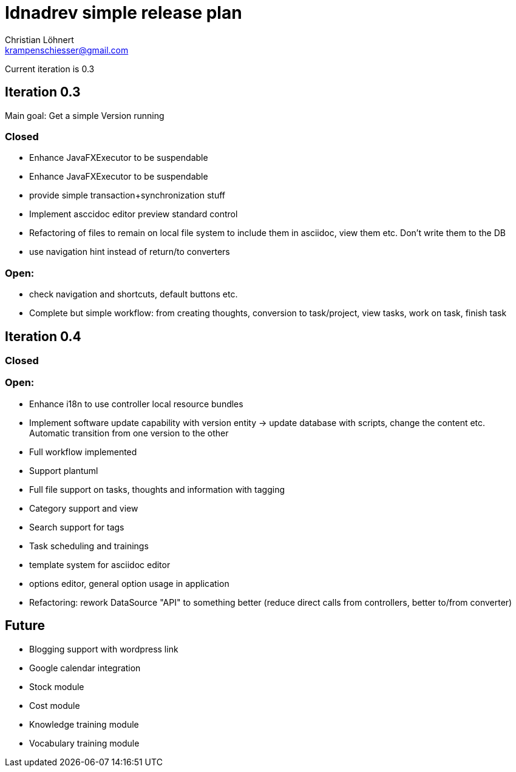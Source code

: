= Idnadrev simple release plan
:Author:    Christian Löhnert
:Email:     krampenschiesser@gmail.com

Current iteration is 0.3

== Iteration 0.3

Main goal: Get a simple Version running

=== Closed

* Enhance JavaFXExecutor to be suspendable
* Enhance JavaFXExecutor to be suspendable
* provide simple transaction+synchronization stuff
* Implement asccidoc editor preview standard control
* Refactoring of files to remain on local file system to include them in asciidoc, view them etc.
Don't write them to the DB
* use navigation hint instead of return/to converters

=== Open:

* check navigation and shortcuts, default buttons etc.
* Complete but simple workflow: from creating thoughts, conversion to task/project, view tasks, work on task, finish task

== Iteration 0.4

=== Closed

=== Open:

* Enhance i18n to use controller local resource bundles
* Implement software update capability with version entity -> update database with scripts, change the content etc.
Automatic transition from one version to the other
* Full workflow implemented
* Support plantuml
* Full file support on tasks, thoughts and information with tagging
* Category support and view
* Search support for tags
* Task scheduling and trainings
* template system for asciidoc editor
* options editor, general option usage in application
* Refactoring: rework DataSource "API" to something better (reduce direct calls from controllers, better to/from converter)

== Future

* Blogging support with wordpress link
* Google calendar integration
* Stock module
* Cost module
* Knowledge training module
* Vocabulary training module
